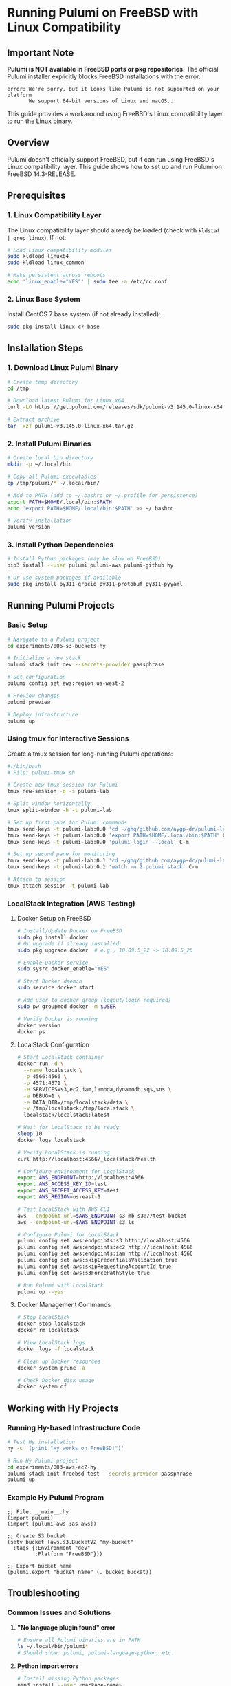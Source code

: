 * Running Pulumi on FreeBSD with Linux Compatibility

** Important Note
*Pulumi is NOT available in FreeBSD ports or pkg repositories.* The official Pulumi installer explicitly blocks FreeBSD installations with the error:
#+begin_src 
error: We're sorry, but it looks like Pulumi is not supported on your platform
       We support 64-bit versions of Linux and macOS...
#+end_src

This guide provides a workaround using FreeBSD's Linux compatibility layer to run the Linux binary.

** Overview
Pulumi doesn't officially support FreeBSD, but it can run using FreeBSD's Linux compatibility layer. This guide shows how to set up and run Pulumi on FreeBSD 14.3-RELEASE.

** Prerequisites

*** 1. Linux Compatibility Layer
The Linux compatibility layer should already be loaded (check with =kldstat | grep linux=). If not:

#+begin_src bash
# Load Linux compatibility modules
sudo kldload linux64
sudo kldload linux_common

# Make persistent across reboots
echo 'linux_enable="YES"' | sudo tee -a /etc/rc.conf
#+end_src

*** 2. Linux Base System
Install CentOS 7 base system (if not already installed):

#+begin_src bash
sudo pkg install linux-c7-base
#+end_src

** Installation Steps

*** 1. Download Linux Pulumi Binary

#+begin_src bash
# Create temp directory
cd /tmp

# Download latest Pulumi for Linux x64
curl -LO https://get.pulumi.com/releases/sdk/pulumi-v3.145.0-linux-x64.tar.gz

# Extract archive
tar -xzf pulumi-v3.145.0-linux-x64.tar.gz
#+end_src

*** 2. Install Pulumi Binaries

#+begin_src bash
# Create local bin directory
mkdir -p ~/.local/bin

# Copy all Pulumi executables
cp /tmp/pulumi/* ~/.local/bin/

# Add to PATH (add to ~/.bashrc or ~/.profile for persistence)
export PATH=$HOME/.local/bin:$PATH
echo 'export PATH=$HOME/.local/bin:$PATH' >> ~/.bashrc

# Verify installation
pulumi version
#+end_src

*** 3. Install Python Dependencies

#+begin_src bash
# Install Python packages (may be slow on FreeBSD)
pip3 install --user pulumi pulumi-aws pulumi-github hy

# Or use system packages if available
sudo pkg install py311-grpcio py311-protobuf py311-pyyaml
#+end_src

** Running Pulumi Projects

*** Basic Setup

#+begin_src bash
# Navigate to a Pulumi project
cd experiments/006-s3-buckets-hy

# Initialize a new stack
pulumi stack init dev --secrets-provider passphrase

# Set configuration
pulumi config set aws:region us-west-2

# Preview changes
pulumi preview

# Deploy infrastructure
pulumi up
#+end_src

*** Using tmux for Interactive Sessions

Create a tmux session for long-running Pulumi operations:

#+begin_src bash
#!/bin/bash
# File: pulumi-tmux.sh

# Create new tmux session for Pulumi
tmux new-session -d -s pulumi-lab

# Split window horizontally
tmux split-window -h -t pulumi-lab

# Set up first pane for Pulumi commands
tmux send-keys -t pulumi-lab:0.0 'cd ~/ghq/github.com/aygp-dr/pulumi-lab' C-m
tmux send-keys -t pulumi-lab:0.0 'export PATH=$HOME/.local/bin:$PATH' C-m
tmux send-keys -t pulumi-lab:0.0 'pulumi login --local' C-m

# Set up second pane for monitoring
tmux send-keys -t pulumi-lab:0.1 'cd ~/ghq/github.com/aygp-dr/pulumi-lab' C-m
tmux send-keys -t pulumi-lab:0.1 'watch -n 2 pulumi stack' C-m

# Attach to session
tmux attach-session -t pulumi-lab
#+end_src

*** LocalStack Integration (AWS Testing)

**** Docker Setup on FreeBSD

#+begin_src bash
# Install/Update Docker on FreeBSD
sudo pkg install docker
# Or upgrade if already installed:
sudo pkg upgrade docker  # e.g., 18.09.5_22 -> 18.09.5_26

# Enable Docker service
sudo sysrc docker_enable="YES"

# Start Docker daemon
sudo service docker start

# Add user to docker group (logout/login required)
sudo pw groupmod docker -m $USER

# Verify Docker is running
docker version
docker ps
#+end_src

**** LocalStack Configuration

#+begin_src bash
# Start LocalStack container
docker run -d \
  --name localstack \
  -p 4566:4566 \
  -p 4571:4571 \
  -e SERVICES=s3,ec2,iam,lambda,dynamodb,sqs,sns \
  -e DEBUG=1 \
  -e DATA_DIR=/tmp/localstack/data \
  -v /tmp/localstack:/tmp/localstack \
  localstack/localstack:latest

# Wait for LocalStack to be ready
sleep 10
docker logs localstack

# Verify LocalStack is running
curl http://localhost:4566/_localstack/health

# Configure environment for LocalStack
export AWS_ENDPOINT=http://localhost:4566
export AWS_ACCESS_KEY_ID=test
export AWS_SECRET_ACCESS_KEY=test
export AWS_REGION=us-east-1

# Test LocalStack with AWS CLI
aws --endpoint-url=$AWS_ENDPOINT s3 mb s3://test-bucket
aws --endpoint-url=$AWS_ENDPOINT s3 ls

# Configure Pulumi for LocalStack
pulumi config set aws:endpoints:s3 http://localhost:4566
pulumi config set aws:endpoints:ec2 http://localhost:4566
pulumi config set aws:endpoints:iam http://localhost:4566
pulumi config set aws:skipCredentialsValidation true
pulumi config set aws:skipRequestingAccountId true
pulumi config set aws:s3ForcePathStyle true

# Run Pulumi with LocalStack
pulumi up --yes
#+end_src

**** Docker Management Commands

#+begin_src bash
# Stop LocalStack
docker stop localstack
docker rm localstack

# View LocalStack logs
docker logs -f localstack

# Clean up Docker resources
docker system prune -a

# Check Docker disk usage
docker system df
#+end_src

** Working with Hy Projects

*** Running Hy-based Infrastructure Code

#+begin_src bash
# Test Hy installation
hy -c '(print "Hy works on FreeBSD!")'

# Run Hy Pulumi project
cd experiments/003-aws-ec2-hy
pulumi stack init freebsd-test --secrets-provider passphrase
pulumi up
#+end_src

*** Example Hy Pulumi Program

#+begin_src hy
;; File: __main__.hy
(import pulumi)
(import [pulumi-aws :as aws])

;; Create S3 bucket
(setv bucket (aws.s3.BucketV2 "my-bucket"
  :tags {:Environment "dev"
         :Platform "FreeBSD"}))

;; Export bucket name
(pulumi.export "bucket_name" (. bucket bucket))
#+end_src

** Troubleshooting

*** Common Issues and Solutions

1. *"No language plugin found" error*
   #+begin_src bash
   # Ensure all Pulumi binaries are in PATH
   ls ~/.local/bin/pulumi*
   # Should show: pulumi, pulumi-language-python, etc.
   #+end_src

2. *Python import errors*
   #+begin_src bash
   # Install missing Python packages
   pip3 install --user <package-name>
   #+end_src

3. *Permission denied errors*
   #+begin_src bash
   # Ensure executables have correct permissions
   chmod +x ~/.local/bin/pulumi*
   #+end_src

4. *Slow performance*
   - Linux compatibility layer adds overhead
   - Consider using Docker containers for better performance
   - Use remote backends for state storage

*** Performance Optimization

#+begin_src bash
# Use local file backend for faster operations
pulumi login --local

# Disable progress display for faster execution
pulumi up --suppress-progress

# Use background operations
pulumi up --async
#+end_src

** Advanced Setup

*** Automated Installation Script

#+begin_src bash
#!/bin/sh
# File: install-pulumi-freebsd.sh

set -e

PULUMI_VERSION="3.145.0"
INSTALL_DIR="$HOME/.local/bin"

echo "Installing Pulumi ${PULUMI_VERSION} on FreeBSD..."

# Check Linux compatibility
if ! kldstat | grep -q linux; then
    echo "Linux compatibility not loaded. Run: sudo kldload linux64"
    exit 1
fi

# Create install directory
mkdir -p "${INSTALL_DIR}"

# Download and extract Pulumi
cd /tmp
curl -LO "https://get.pulumi.com/releases/sdk/pulumi-v${PULUMI_VERSION}-linux-x64.tar.gz"
tar -xzf "pulumi-v${PULUMI_VERSION}-linux-x64.tar.gz"

# Install binaries
cp pulumi/* "${INSTALL_DIR}/"
chmod +x "${INSTALL_DIR}"/pulumi*

# Update PATH
if ! echo "$PATH" | grep -q "${INSTALL_DIR}"; then
    echo "export PATH=${INSTALL_DIR}:\$PATH" >> ~/.bashrc
    export PATH="${INSTALL_DIR}:$PATH"
fi

# Verify installation
"${INSTALL_DIR}/pulumi" version

echo "Pulumi installed successfully!"
echo "Run 'source ~/.bashrc' to update PATH in current shell"
#+end_src

*** Using with GNU Make

#+begin_src makefile
# Makefile additions for FreeBSD
.PHONY: pulumi-setup pulumi-test

pulumi-setup:
	@echo "Setting up Pulumi on FreeBSD..."
	@if ! command -v pulumi >/dev/null 2>&1; then \
		sh install-pulumi-freebsd.sh; \
	fi
	@pulumi version

pulumi-test:
	@echo "Testing Pulumi installation..."
	@pulumi login --local
	@cd experiments/000-basics-hy && \
		pulumi stack init test --secrets-provider passphrase || true && \
		pulumi preview

# Use gmake instead of make on FreeBSD
test-all: pulumi-setup
	gmake pulumi-test
#+end_src

** CI/CD Integration

For production deployments, consider:

1. *GitHub Actions*: Deploy from Linux runners
2. *Docker*: Run Pulumi in Linux containers
3. *Remote Development*: Use cloud VMs for deployment

*** Docker-based Deployment

#+begin_src bash
# Dockerfile for Pulumi on FreeBSD host
FROM pulumi/pulumi:latest

WORKDIR /workspace
COPY . .

RUN pip install hy pulumi-aws pulumi-github

ENTRYPOINT ["pulumi"]
#+end_src

#+begin_src bash
# Run Pulumi in Docker
docker build -t pulumi-freebsd .
docker run -it --rm \
  -v $(pwd):/workspace \
  -e PULUMI_ACCESS_TOKEN \
  pulumi-freebsd up
#+end_src

** Summary

- ✅ Pulumi runs on FreeBSD via Linux compatibility layer
- ✅ All core Pulumi features work (preview, up, destroy)
- ✅ Python and Hy language support confirmed
- ⚠️ Performance may be slower than native Linux
- ⚠️ Some edge cases may not work perfectly
- 💡 Use tmux for interactive long-running operations
- 💡 Consider Docker for production deployments